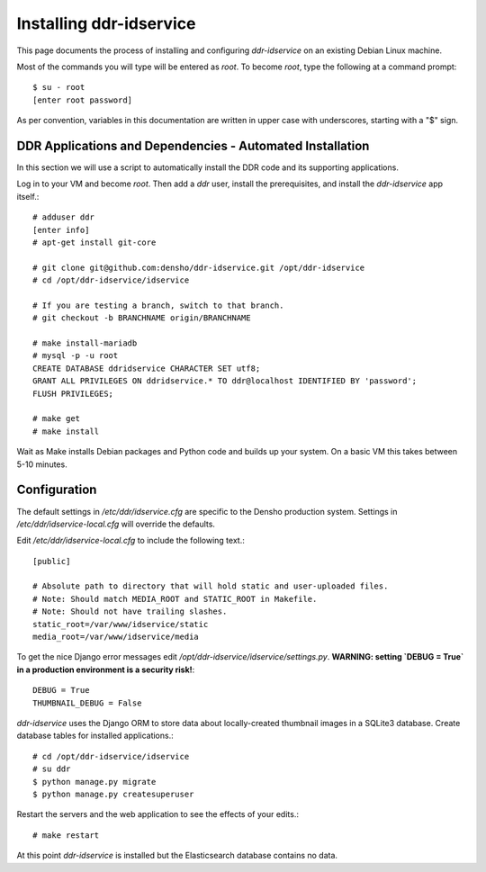 ================
Installing ddr-idservice
================

This page documents the process of installing and configuring `ddr-idservice` on an existing Debian Linux machine.

Most of the commands you will type will be entered as `root`.  To become `root`, type the following at a command prompt::

    $ su - root
    [enter root password]

As per convention, variables in this documentation are written in upper case with underscores, starting with a "$" sign.



DDR Applications and Dependencies - Automated Installation
==========================================================

In this section we will use a script to automatically install the DDR code and its supporting applications.

Log in to your VM and become `root`.  Then add a `ddr` user, install the prerequisites, and install the `ddr-idservice` app itself.::

    # adduser ddr
    [enter info]
    # apt-get install git-core
    
    # git clone git@github.com:densho/ddr-idservice.git /opt/ddr-idservice
    # cd /opt/ddr-idservice/idservice

    # If you are testing a branch, switch to that branch.
    # git checkout -b BRANCHNAME origin/BRANCHNAME

    # make install-mariadb
    # mysql -p -u root
    CREATE DATABASE ddridservice CHARACTER SET utf8;
    GRANT ALL PRIVILEGES ON ddridservice.* TO ddr@localhost IDENTIFIED BY 'password';
    FLUSH PRIVILEGES;
    
    # make get
    # make install

Wait as Make installs Debian packages and Python code and builds up your system.  On a basic VM this takes between 5-10 minutes.



Configuration
=============

The default settings in `/etc/ddr/idservice.cfg` are specific to the Densho production system.  Settings in `/etc/ddr/idservice-local.cfg` will override the defaults.

Edit `/etc/ddr/idservice-local.cfg` to include the following text.::

    [public]
    
    # Absolute path to directory that will hold static and user-uploaded files.
    # Note: Should match MEDIA_ROOT and STATIC_ROOT in Makefile.
    # Note: Should not have trailing slashes.
    static_root=/var/www/idservice/static
    media_root=/var/www/idservice/media

To get the nice Django error messages edit `/opt/ddr-idservice/idservice/settings.py`.  **WARNING: setting `DEBUG = True` in a production environment is a security risk!**::

    DEBUG = True
    THUMBNAIL_DEBUG = False

`ddr-idservice` uses the Django ORM to store data about locally-created thumbnail images in a SQLite3 database.  Create database tables for installed applications.::

    # cd /opt/ddr-idservice/idservice
    # su ddr
    $ python manage.py migrate
    $ python manage.py createsuperuser

Restart the servers and the web application to see the effects of your edits.::

    # make restart

At this point `ddr-idservice` is installed but the Elasticsearch database contains no data.
